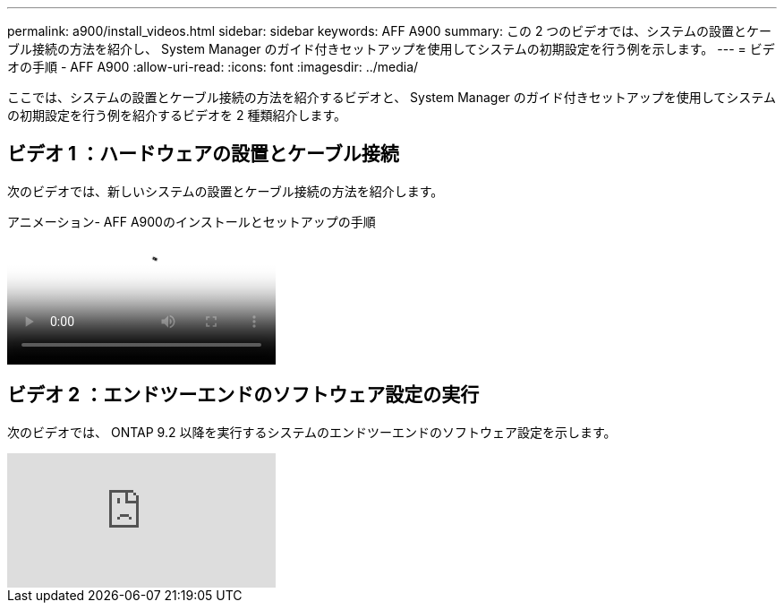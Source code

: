 ---
permalink: a900/install_videos.html 
sidebar: sidebar 
keywords: AFF A900 
summary: この 2 つのビデオでは、システムの設置とケーブル接続の方法を紹介し、 System Manager のガイド付きセットアップを使用してシステムの初期設定を行う例を示します。 
---
= ビデオの手順 - AFF A900
:allow-uri-read: 
:icons: font
:imagesdir: ../media/


[role="lead"]
ここでは、システムの設置とケーブル接続の方法を紹介するビデオと、 System Manager のガイド付きセットアップを使用してシステムの初期設定を行う例を紹介するビデオを 2 種類紹介します。



== ビデオ 1 ：ハードウェアの設置とケーブル接続

次のビデオでは、新しいシステムの設置とケーブル接続の方法を紹介します。

.アニメーション- AFF A900のインストールとセットアップの手順
video::4c222e90-864b-4435-9405-adf200112f3e[panopto]


== ビデオ 2 ：エンドツーエンドのソフトウェア設定の実行

次のビデオでは、 ONTAP 9.2 以降を実行するシステムのエンドツーエンドのソフトウェア設定を示します。

video::WAE0afWhj1c?[youtube]